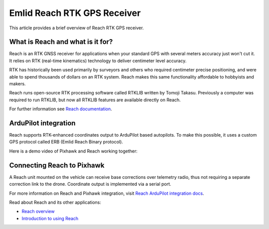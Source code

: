 .. _common-reach-rtk-receiver:

============================
Emlid Reach RTK GPS Receiver
============================

This article provides a brief overview of Reach RTK GPS receiver. 

.. image:: ../../../images/Reach.jpg
	:target: ../_images/Reach.jpg


What is Reach and what is it for?
=================================

Reach is an RTK GNSS receiver for applications when your standard GPS with several meters accuracy just won't cut it. It relies on RTK (real-time kinematics) technology to deliver centimeter level accuracy.

RTK has historically been used primarily by surveyors and others who required centimeter precise positioning, and were able to spend thousands of dollars on an RTK system. Reach makes this same functionality affordable to hobbyists and makers. 

Reach runs open-source RTK processing software called RTKLIB written by Tomoji Takasu. Previously a computer was required to run RTKLIB, but now all RTKLIB features are available directly on Reach.

For further information see `Reach documentation <https://docs.emlid.com/reach/>`__.

ArduPilot integration
=====================

Reach supports RTK-enhanced coordinates output to ArduPilot based autopilots. To make this possible, it uses a custom GPS protocol called ERB (Emlid Reach Binary protocol).

Here is a demo video of Pixhawk and Reach working together:
 
..  youtube:: oq9H19ikAdM
    :width: 100%

Connecting Reach to Pixhawk
===========================

A Reach unit mounted on the vehicle can receive base corrections over telemetry radio, thus not requiring a separate correction link to the drone. Coordinate output is implemented via a serial port.

.. image:: ../../../images/Reach_pixhawk_radio.jpg
	:target: ../_images/Reach_pixhawk_radio.jpg

For more information on Reach and Pixhawk integration, visit `Reach ArduPilot integration docs <https://docs.emlid.com/reach/ardupilot-integration/>`__.

Read about Reach and its other applications:

- `Reach overview <https://emlid.com/reach/>`__  
- `Introduction to using Reach <https://docs.emlid.com/reach/>`__


